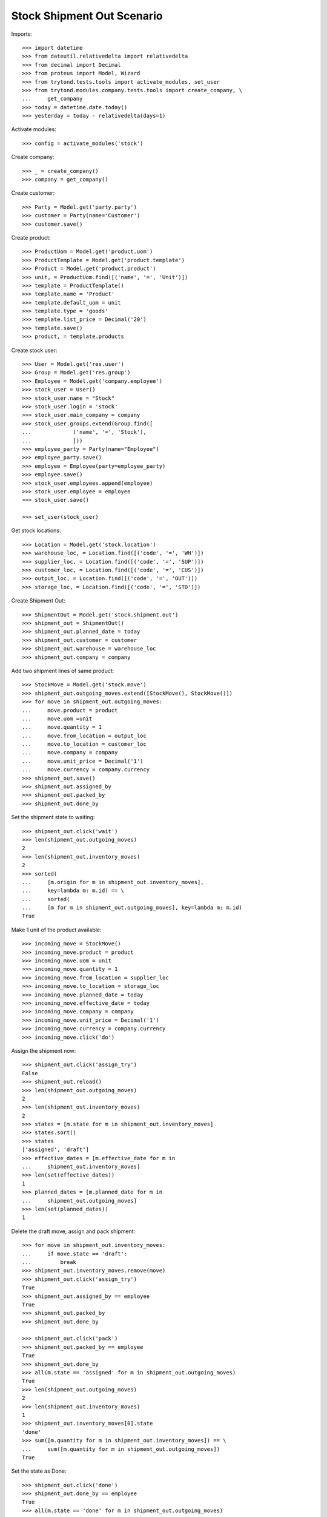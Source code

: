 ===========================
Stock Shipment Out Scenario
===========================

Imports::

    >>> import datetime
    >>> from dateutil.relativedelta import relativedelta
    >>> from decimal import Decimal
    >>> from proteus import Model, Wizard
    >>> from trytond.tests.tools import activate_modules, set_user
    >>> from trytond.modules.company.tests.tools import create_company, \
    ...     get_company
    >>> today = datetime.date.today()
    >>> yesterday = today - relativedelta(days=1)

Activate modules::

    >>> config = activate_modules('stock')

Create company::

    >>> _ = create_company()
    >>> company = get_company()

Create customer::

    >>> Party = Model.get('party.party')
    >>> customer = Party(name='Customer')
    >>> customer.save()

Create product::

    >>> ProductUom = Model.get('product.uom')
    >>> ProductTemplate = Model.get('product.template')
    >>> Product = Model.get('product.product')
    >>> unit, = ProductUom.find([('name', '=', 'Unit')])
    >>> template = ProductTemplate()
    >>> template.name = 'Product'
    >>> template.default_uom = unit
    >>> template.type = 'goods'
    >>> template.list_price = Decimal('20')
    >>> template.save()
    >>> product, = template.products

Create stock user::

    >>> User = Model.get('res.user')
    >>> Group = Model.get('res.group')
    >>> Employee = Model.get('company.employee')
    >>> stock_user = User()
    >>> stock_user.name = "Stock"
    >>> stock_user.login = 'stock'
    >>> stock_user.main_company = company
    >>> stock_user.groups.extend(Group.find([
    ...             ('name', '=', 'Stock'),
    ...             ]))
    >>> employee_party = Party(name="Employee")
    >>> employee_party.save()
    >>> employee = Employee(party=employee_party)
    >>> employee.save()
    >>> stock_user.employees.append(employee)
    >>> stock_user.employee = employee
    >>> stock_user.save()

    >>> set_user(stock_user)

Get stock locations::

    >>> Location = Model.get('stock.location')
    >>> warehouse_loc, = Location.find([('code', '=', 'WH')])
    >>> supplier_loc, = Location.find([('code', '=', 'SUP')])
    >>> customer_loc, = Location.find([('code', '=', 'CUS')])
    >>> output_loc, = Location.find([('code', '=', 'OUT')])
    >>> storage_loc, = Location.find([('code', '=', 'STO')])

Create Shipment Out::

    >>> ShipmentOut = Model.get('stock.shipment.out')
    >>> shipment_out = ShipmentOut()
    >>> shipment_out.planned_date = today
    >>> shipment_out.customer = customer
    >>> shipment_out.warehouse = warehouse_loc
    >>> shipment_out.company = company

Add two shipment lines of same product::

    >>> StockMove = Model.get('stock.move')
    >>> shipment_out.outgoing_moves.extend([StockMove(), StockMove()])
    >>> for move in shipment_out.outgoing_moves:
    ...     move.product = product
    ...     move.uom =unit
    ...     move.quantity = 1
    ...     move.from_location = output_loc
    ...     move.to_location = customer_loc
    ...     move.company = company
    ...     move.unit_price = Decimal('1')
    ...     move.currency = company.currency
    >>> shipment_out.save()
    >>> shipment_out.assigned_by
    >>> shipment_out.packed_by
    >>> shipment_out.done_by

Set the shipment state to waiting::

    >>> shipment_out.click('wait')
    >>> len(shipment_out.outgoing_moves)
    2
    >>> len(shipment_out.inventory_moves)
    2
    >>> sorted(
    ...     [m.origin for m in shipment_out.inventory_moves],
    ...     key=lambda m: m.id) == \
    ...     sorted(
    ...     [m for m in shipment_out.outgoing_moves], key=lambda m: m.id)
    True

Make 1 unit of the product available::

    >>> incoming_move = StockMove()
    >>> incoming_move.product = product
    >>> incoming_move.uom = unit
    >>> incoming_move.quantity = 1
    >>> incoming_move.from_location = supplier_loc
    >>> incoming_move.to_location = storage_loc
    >>> incoming_move.planned_date = today
    >>> incoming_move.effective_date = today
    >>> incoming_move.company = company
    >>> incoming_move.unit_price = Decimal('1')
    >>> incoming_move.currency = company.currency
    >>> incoming_move.click('do')

Assign the shipment now::

    >>> shipment_out.click('assign_try')
    False
    >>> shipment_out.reload()
    >>> len(shipment_out.outgoing_moves)
    2
    >>> len(shipment_out.inventory_moves)
    2
    >>> states = [m.state for m in shipment_out.inventory_moves]
    >>> states.sort()
    >>> states
    ['assigned', 'draft']
    >>> effective_dates = [m.effective_date for m in
    ...     shipment_out.inventory_moves]
    >>> len(set(effective_dates))
    1
    >>> planned_dates = [m.planned_date for m in
    ...     shipment_out.outgoing_moves]
    >>> len(set(planned_dates))
    1

Delete the draft move, assign and pack shipment::

    >>> for move in shipment_out.inventory_moves:
    ...     if move.state == 'draft':
    ...         break
    >>> shipment_out.inventory_moves.remove(move)
    >>> shipment_out.click('assign_try')
    True
    >>> shipment_out.assigned_by == employee
    True
    >>> shipment_out.packed_by
    >>> shipment_out.done_by

    >>> shipment_out.click('pack')
    >>> shipment_out.packed_by == employee
    True
    >>> shipment_out.done_by
    >>> all(m.state == 'assigned' for m in shipment_out.outgoing_moves)
    True
    >>> len(shipment_out.outgoing_moves)
    2
    >>> len(shipment_out.inventory_moves)
    1
    >>> shipment_out.inventory_moves[0].state
    'done'
    >>> sum([m.quantity for m in shipment_out.inventory_moves]) == \
    ...     sum([m.quantity for m in shipment_out.outgoing_moves])
    True

Set the state as Done::

    >>> shipment_out.click('done')
    >>> shipment_out.done_by == employee
    True
    >>> all(m.state == 'done' for m in shipment_out.outgoing_moves)
    True
    >>> planned_dates = [m.planned_date for m in
    ...     shipment_out.outgoing_moves]
    >>> planned_dates == [today, today]
    True
    >>> effective_dates = [m.effective_date for m in
    ...     shipment_out.outgoing_moves]
    >>> len(set(effective_dates))
    1
    >>> len(shipment_out.outgoing_moves)
    2
    >>> len(shipment_out.inventory_moves)
    1
    >>> shipment_out.inventory_moves[0].state
    'done'
    >>> sum([m.quantity for m in shipment_out.inventory_moves]) == \
    ...     sum([m.quantity for m in shipment_out.outgoing_moves])
    True

Create Shipment Out with effective date::

    >>> ShipmentOut = Model.get('stock.shipment.out')
    >>> shipment_out = ShipmentOut()
    >>> shipment_out.planned_date = yesterday
    >>> shipment_out.effective_date = yesterday
    >>> shipment_out.customer = customer
    >>> shipment_out.warehouse = warehouse_loc
    >>> shipment_out.company = company
    >>> move = shipment_out.outgoing_moves.new()
    >>> move.product = product
    >>> move.uom =unit
    >>> move.quantity = 1
    >>> move.from_location = output_loc
    >>> move.to_location = customer_loc
    >>> move.company = company
    >>> move.unit_price = Decimal('1')
    >>> move.currency = company.currency
    >>> shipment_out.click('wait')

Make 1 unit of the product available::

    >>> incoming_move = StockMove()
    >>> incoming_move.product = product
    >>> incoming_move.uom = unit
    >>> incoming_move.quantity = 1
    >>> incoming_move.from_location = supplier_loc
    >>> incoming_move.to_location = storage_loc
    >>> incoming_move.planned_date = yesterday
    >>> incoming_move.effective_date = yesterday
    >>> incoming_move.company = company
    >>> incoming_move.unit_price = Decimal('1')
    >>> incoming_move.currency = company.currency
    >>> incoming_move.click('do')

Finish the shipment::

    >>> shipment_out.click('assign_try')
    True
    >>> shipment_out.click('pack')
    >>> shipment_out.click('done')
    >>> shipment_out.state
    'done'
    >>> outgoing_move, = shipment_out.outgoing_moves
    >>> outgoing_move.effective_date == yesterday
    True
    >>> inventory_move, = shipment_out.inventory_moves
    >>> inventory_move.effective_date == yesterday
    True

